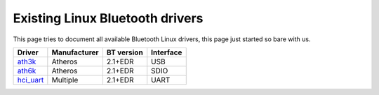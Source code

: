 Existing Linux Bluetooth drivers
--------------------------------

This page tries to document all available Bluetooth Linux drivers, this page just started so bare with us.

.. list-table::

   - 

      - **Driver**
      - **Manufacturer**
      - **BT version**
      - **Interface**
   - 

      - `ath3k <Drivers/ath3k>`__
      - Atheros
      - 2.1+EDR
      - USB
   - 

      - `ath6k <Drivers/ath3k>`__
      - Atheros
      - 2.1+EDR
      - SDIO
   - 

      - `hci_uart <Drivers/hci_uart>`__
      - Multiple
      - 2.1+EDR
      - UART
